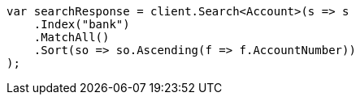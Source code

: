 ////
IMPORTANT NOTE
==============
This file is generated from method Line720 in https://github.com/elastic/elasticsearch-net/tree/docs/example-callouts/src/Examples/Examples/Root/GettingStartedPage.cs#L339-L365.
If you wish to submit a PR to change this example, please change the source method above
and run dotnet run -- asciidoc in the ExamplesGenerator project directory.
////
[source, csharp]
----
var searchResponse = client.Search<Account>(s => s
    .Index("bank")
    .MatchAll()
    .Sort(so => so.Ascending(f => f.AccountNumber))
);
----
